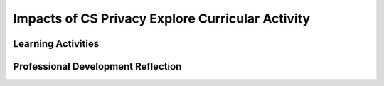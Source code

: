.. raw:: html 

   <div class="logo-header"  id="teacher-logo"  > <img class="align-center" src="../_static/Mobile_CSP_Logo_White_transparent.png" width="250px"/> </div>

Impacts of CS Privacy  Explore Curricular Activity
==================================================

.. raw:: html

        <div class="MCSP-lesson-content">
    <script>
     $(document).ready(function() {
          generateFrameworkTable(EKmapping['4.10']);
          generateHovers();
      }); 
    
    </script>
    <p class="overview"><a href="https://runestone.academy/runestone/books/published/mobilecsp/Unit4-Animation-Simulation-Modeling/Impacts-of-CS-Privacy-Explore-Curricular-Activity.html" target="_blank" title="">This lesson</a> focuses on the global impact issue of <i>privacy</i> and <i>security</i>.  Students are encouraged to think more deeply about the data trails that they leave as they use computers and what their responsibilities are while developing mobile apps. There is an optional debate activity where students can delve deeper into the topic of privacy.</p>
    <table border="" class="framework" id="genTable" width="100%"></table>
    <div class="pd yui-wk-div">
    <h3>Professional Development</h3>
    <p><b>The Student Lesson: </b> Complete the activities for 
        <a href="https://runestone.academy/runestone/books/published/mobilecsp/Unit4-Animation-Simulation-Modeling/Impacts-of-CS-Privacy-Explore-Curricular-Activity.html" target="_blank" title="">Mobile CSP Unit 4 Lesson 4.10: Impacts of CS: Privacy</a></p>
    </div>
    <h3>Materials</h3>
    <ul>
    <li><a href="https://docs.google.com/presentation/d/16Js-ojmW0kMraZRpLY28hux2NSkt5AksmpQWrx6hGQI/" target="_blank" title="">Text Version/Slides</a></li><li><a href="http://www.bitsbook.com/wp-content/uploads/2008/12/chapter2.pdf" target="_blank">Blown to Bits, Chapter 2</a> (original)</li><li><a href="https://drive.google.com/open?id=1_4439HxJDBXbViBECySAQdRITEnSOPzs" target="_blank" title="">Blown to Bits, Chapter 2</a> (updated from New Bits Book)</li>
    <li>Computer lab for research</li>
    <li><a href="https://docs.google.com/document/d/1IiOfh052ziFDnYKTHA8gXjJvqHBfahLM5M0yQyM9lu8/view" target="_blank" title="">Double Entry Journal Template</a></li>
    <li><a href="https://docs.google.com/document/d/10T9eiA9kGthjtWSaPL-OKlOZS1Ofm99sf2xgG930XkE" target="_blank" title=""><i>Blown to Bits</i> Chapter 2 Vocabulary</a></li>
    <li><a href="https://docs.google.com/document/d/1LvukFsCVFxyMIJ_q2dVcYKtklEGuY-zdCb6NTDXONdc/edit?usp=sharing" target="_blank" title=""><i>Blown to Bits</i> Vocabulary Masterlist</a></li><li><a href="https://docs.google.com/document/d/1YPVGCNXv_eHcahlfEBDqnlczAPCLGZBkpdlEkSte544/copy" target="_blank" title="">Explore Curricular Activity: Data Types and Data Collection Reference Sheet</a></li><li><a href="https://docs.google.com/document/d/1FqRKMRqCMU7OkIpZySR5ISYbNrzJNxRuF59Iu96sNSY/copy" target="_blank" title="">Explore Curricular Activity: Classifying Data Worksheet</a></li><li><a href="https://docs.google.com/document/d/1hshcntNmNYY13DoWIX4bVZSiap7EM2XVeGjjysEcmUI/copy" target="_blank" title="">Explore Curricular Activity: Collecting Data Worksheet</a></li>
    </ul>
    

Learning Activities
--------------------

.. raw:: html

    <p>
    <h3 id="est-length">Estimated Length: 135 minutes without debate, 225 minutes with debate</h3>
    <ul>
    <li><b>Hook/Motivation (5 minutes):</b> Introduce the lesson and the idea of digital data privacy  and privacy concerns using the introduction part of the lesson. Explain to students that Chapter 2 of Blown to Bits makes the point that focuses on the issue of how the digital explosion affects our privacy. This is an especially important issue for today's mobile computing generation because our smart phones and tablets cannot only track our electronic correspondence, they can track our whereabouts, opening whole new areas of potential privacy infringements. Define PII and cookies.</li>
    <li><p id="explore"><span style="font-style: normal;"><b>Explore Curricular Activity (95 minutes):</b></span></p><ul><li><span style="font-weight: bold;">Activity - Part 1 Data Types and Data Collection (10 minutes): </span>As a class or working collaboratively in small groups, complete the Data Types and Data Collection reference sheet. Once filled in, this sheet can be used as a reference for the remainder of the lesson.</li><li><span style="font-weight: 700;">Activity - Part 2 Classifying Data (20 minutes): </span>Have the students complete the Classifying Data worksheet. When finished, ask them to compare answers with a classmate. It's okay if they do not finish the entire worksheet. Next, watch this <a href="https://www.nytimes.com/video/magazine/100000001367956/timescast--retailers-predictions.html?src=vidm" style="text-decoration-line: none;">NY Times Video: Retailer’s Predictions Video (2:38)</a>. After watching the video, ask students to identify what data is collected in the video and how is it being used. Consider if this is a good or bad use of the data. Transition to discussing the IPOS chart and defining input, output, processing, and storage.</li><ul><li><i>Class Exercise:</i> As a class draw, label, and explain the scenario of having to type a paper for a class using an IPOS structure chart. Note: The keyboard is the input device, the printer is the output device</li></ul>
    <li><b>Activity - Part 3 Collecting Data (20 minutes):</b> Have the students complete the Collecting Data Worksheet. For this part of the activity, they will visit the website <a href="http://aboutmyinfo.org/compute.php" target="_blank">aboutmyinfo.org</a> and enter their date of birth, gender, and zip code. Have the students discuss why they may be easily identifiable by this information. (HINT: Estimate the number of people in their zip code and the number of unique combinations of birth date and gender. See the <a href="http://aboutmyinfo.org/about.html" target="_blank" title="">About page</a> of the website for more information.) <br/></li></ul>
    <ul><li><span style="font-weight: bold;">Activity - Part 4 Explore a Computing Innovation (45 minutes): </span>After completing the above activities, give students time to work <i>independently</i> to explore a computing innovation of their choice. Students should submit answers to the following questions:
        <br/> <ol>
    <li>Identify the data used by the computing innovation.</li>
    <li>Write a paragraph that explains how the data is consumed, transformed, or produced by this computing innovation.</li>
    <li>Write a paragraph that explains any data privacy, security, or storage concerns related to the computing innovation.</li>
    </ol>
    </li>
    </ul>
    </li><li><b>Reading Activity (In-Class, 25 minutes or Homework):</b> Students should read Chapter 2 to learn about some of the ways our electronic devices impinge on our privacy. Students should complete a Double-Entry Journal as they read Chapter 2. (A template is provided in the chapter’s materials list.) The students’ journal should summarize and comment on at least four quotes or summarized ideas that the authors bring forward in this chapter.</li><ul><li>Ask students to share an item or two from the chapter that they included in their Double-Entry Journal.  They can share an idea from the text which they thought was important and then can tell what they thought about the idea.</li><li>Working in teams, ask students to discuss the questions for Chapter 2 and have the students record their answers in their Google portfolio.</li><li>Ask each team to share its answers for one of the portfolio questions.  Other groups can add their ideas once groups have shared.  All students can make additions and revisions to their responses in the Google portfolios.</li><li>Ask students the following questions:</li><ul><li>Are you concerned about digital privacy?</li><li>Are you willing to give up your privacy for convenience?</li><li>What are the pros and cons of giving up privacy?</li></ul></ul><li><b>Rethink, Reflect and/or Revise (10 minutes):</b> Summarize and restate arguments from the debate (optional, see below) and the entire chapter. Encourage students to think more about their own privacy and to be aware, such as with social media. Meanwhile, each student should save their portfolio entry for this lesson. This entry will serve as their formative assessment.<br/></li></ul>
    <h3>Optional - Debate Activity</h3>
    <ul>
    <li><b>Possible Debate Questions:</b>
    <ul>
    <li><b><i>The digital explosion hurts personal privacy</i></b> (one group argues that it does hurt personal privacy; the other group argues that it does not).</li>
    <li><b><i>In terms of privacy, negative effects of social media far outweigh the benefits</i></b> (one group argues that negative effects outweigh benefits; the other group argues that benefits outweigh the negative effects).</li>
    <li><b><i>Americans should be concerned about their privacy because of social media</i></b> (one group argues that Americans should be concerned; the other argues that they should not be concerned).</li>
    <li>OR another question that the teacher provides for students.</li>
    </ul>
    </li>
    <li><b>Debate Preparation, Day 1 (45 minutes):</b>
    <ul>
    <li><b>5 minutes:</b> Tell students that they are going to participate in a debate about the idea of privacy. Ask them the following questions:
            <ul>
    <li>What do you know about "debates"?</li>
    <li>Have you seen a debate?</li>
    <li>How is a debate structured? </li>
    <li>How is it different than two people arguing?</li>
    </ul>
    </li>
    <li><b>5 minutes</b>: Have the students split into two groups. One group will argue for a chosen statement, and the other will argue against the statement.</li>
    <li><b>35 minutes</b>: After the teams are chosen, have the groups split into pairs and then work in those pairs to research potential arguments.  Each pair should come up with 2-3 arguments that are supported by reputable research. Students should write down their ideas and document their sources.  Each team is responsible to bring their best arguments (and evidence) to class for the next day.  If they run out of time, they should continue their research as homework.</li>
    </ul>
    </li>
    <li><b>Debate Preparation, Day 2 (45 minutes):</b> Groups should gather and pairs should share their arguments and their evidence.  The groups will spend the class hour deciding the following: What three or four arguments make the strongest case for their side to use in the debate? Which students will give the initial argument? Which students will make the rebuttal(s)?</li>
    <li><b>Debate Performance, Day 3 (45 minutes):</b>
    <ul>
    <li><b>5 minutes</b>:  Each team meets to finalize their preparation.</li>
    <li><b>10 minutes</b>:  One person from each team delivers an initial 5 minute argument.</li>
    <li><b>10 minutes</b>: Groups prepare for their rebuttal.</li>
    <li><b>10 minutes</b>: One person from each team delivers a 3 minute rebuttal. (The rebuttals could be repeated for longer debates.)</li>
    <li><b>10 minutes</b>:  Individually, students write down:
            <ul>
    <li>what they believe was their team’s strongest argument</li>
    <li>what they believe was the opposing team’s strongest argument</li>
    <li>how they believe a judge (or objective party) would rule on this debate.</li>
    </ul>
    </li>
    </ul>
    </li>
    </ul>
    <div class="yui-wk-div" id="accordion">
    <h3 class="ap-classroom">AP Classroom</h3>
    <div class="yui-wk-div">
    <p>The College Board's <a href="http://myap.collegeboard.org" target="_blank" title="AP Classroom Site">AP Classroom</a> provides a question bank and Topic Questions. You may create a formative assessment quiz in AP Classroom, assign the quiz (a set of questions), and then review the results in class to identify and address any student misunderstandings.The following are suggested topic questions that you could assign once students have completed this lesson.</p>
    <p><b>Suggested Topic Questions:</b></p>
    <ul>
    <li>Topic 5.6 Safe Computing</li>
    </ul>
    <p id="explore"><span style="font-style: normal;"><b>Explore Curricular Activity: </b>This lesson includes an activity that is part of the Explore Curricular Requirements for AP CSP. Additional resources and materials can be found in the Explore Curricular Requirement Teacher Resources guide available as a secure document through the AP Classroom site.</span></p>
    </div>
    <h3 class="assessment">Assessment Opportunities</h3>
    <div class="yui-wk-div">
    <p><b>Solutions:</b></p>
    <ul>
    <li>Note: Solutions are only available to verified educators who have joined the <a href="./unit?unit=1&amp;lesson=39" target="_blank">Teaching Mobile CSP Google group/forum in Unit 1</a>.</li>
    <li><a href="https://drive.google.com/open?id=1Us4_AJcI_9Xja_1lTTr6RJmI3Ko57W4Kisv7hmXv5cw" target="_blank">Quizly Solutions</a>
    </li>
    <li><a href="https://sites.google.com/a/css.edu/jrosato-cis-1001/" target="_blank">Portfolio Reflection Questions Solutions</a>
    </li>
    </ul>
    <p><b>Assessment Opportunities</b></p>
    <p>You can examine students’ work on their reflection portfolio entries to assess their progress on the following learning objectives. If students are able to do what is listed there, they are ready to move on to the next lesson.</p>
    <ul>
    <li><i><b>Interactive Exercises:</b></i> </li>
    <li><i><b>Portfolio Reflections:</b></i>
    <br/>LO X.X.X - Students should be able to ...
          </li>
    <li><i><b>In the XXX App, look for:</b></i>
    </li>
    </ul>
    </div>
    <h3 class="diff-practice">Differentiation: More Practice</h3>
    <div class="yui-wk-div">
    <p>If students are struggling with lesson concepts, have them review the following resources:</p>
    <ul>
    <li><a href="" target="_blank"></a></li>
    </ul>
    </div>
    <h3 class="diff-enrich">Differentiation: Enrichment</h3>
    <div class="yui-wk-div">
    </div>
    <h3 class="bk-knowledge">Background Knowledge: Privacy Resources</h3>
    <div class="yui-wk-div">
    <ul>
    <li>The National Science Foundation's <a href="http://www.nsf.gov/cise/csbytes/" target="_blank">CS Bits &amp;Bytes</a> newsletter is issued approximately every month. The newsletter includes background information and an activity that can be used in the classroom. The newsletter on <a href="http://www.nsf.gov/cise/csbytes/newsletter/vol2/vol2i13.html" target="_blank">"Privacy in the Information Age"</a> takes a more in-depth look at Latanya Sweeney's research on individual privacy and provides some exercises that will help understand privacy concerns and algorithms better.</li>
    <li><a href="http://teachingprivacy.org" target="_blank">Teaching Privacy</a> is an NSF-funded resource created by an interdisciplinary team at U.C. Berkeley's that contains some nice lessons that teach about privacy.</li>
    </ul>
    </div>
    <h3 class="tips">Teaching Tips: Classroom Debates</h3>
    <div class="yui-wk-div">
    <p>Education World's <a href="http://www.educationworld.com/a_curr/strategy/strategy012.shtml" target="_blank">Debates in the Classroom</a> page has a number of articles and resources. There are also rubrics for debates and voting if you would like to assess the debate.</p>
    </div>
    </div> <!-- accordion -->
    <div class="pd yui-wk-div">
    

Professional Development Reflection
------------------------------------

.. raw:: html

    <p>
    <p>Discuss the following questions with other teachers in your professional development program.</p>
    <ul>
    <li>How does this lesson help students toward understanding that computing innovations have both beneficial and harmful impacts, in this case as it pertains to personal privacy?
        </li>
    </ul>
    <p>
    
.. poll:: mcsp-4-10-1
    :option_1: Strongly Agree
    :option_2: Agree
    :option_3: Neutral
    :option_4: Disagree
    :option_5: Strongly Disagree
  
    I am confident I can teach this lesson to my students.


.. raw:: html

    <div id="bogus-div">
    <p></p>
    </div>


    
.. fillintheblank:: mcsp-4-10-2

    What questions do you still have about the lesson or the content presented? |blank|

    - :/.*/i: Thank you. We will review these to improve the course.
      :x: Thank you. We will review these to improve the course.


.. raw:: html

    <div id="bogus-div">
    <p></p>
    </div>


    </p>
    </div>
    </div>
